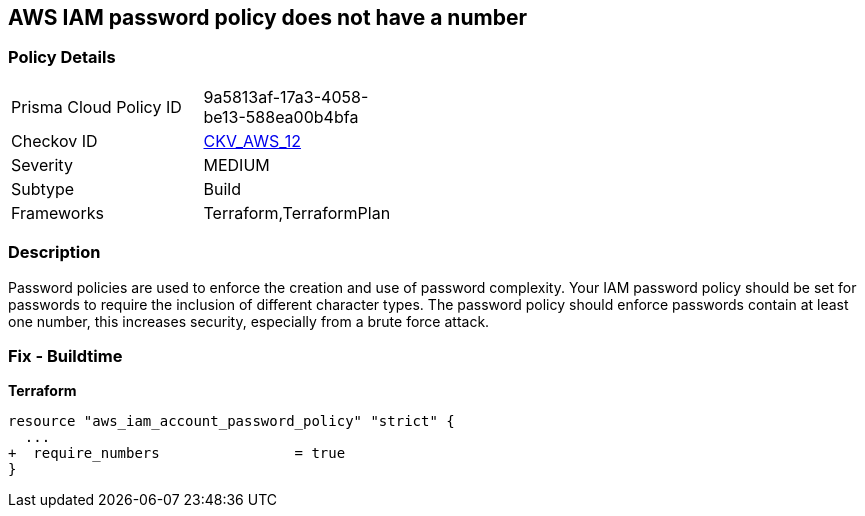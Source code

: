 == AWS IAM password policy does not have a number


=== Policy Details 

[width=45%]
[cols="1,1"]
|=== 
|Prisma Cloud Policy ID 
| 9a5813af-17a3-4058-be13-588ea00b4bfa

|Checkov ID 
| https://github.com/bridgecrewio/checkov/tree/master/checkov/terraform/checks/resource/aws/PasswordPolicyNumber.py[CKV_AWS_12]

|Severity
|MEDIUM

|Subtype
|Build
//, Run

|Frameworks
|Terraform,TerraformPlan

|=== 



=== Description 


Password policies are used to enforce the creation and use of password complexity.
Your IAM password policy should be set for passwords to require the inclusion of different character types.
The password policy should enforce passwords contain at least one number, this increases security, especially from a brute force attack.

////
=== Fix - Runtime


* AWS Console* 


To change the password policy in the AWS Console you will need appropriate permissions to View Identity Access Management Account Settings.
To manually set the password policy with a minimum length, follow these steps:

. Log in to the AWS Management Console as an * IAM user* at https://console.aws.amazon.com/iam/.

. Navigate to * IAM Services*.

. On the Left Pane click * Account Settings*.

. Select * Require at least one number*.

. Click * Apply password policy*.


* CLI Command* 


To change the password policy, use the following command:
[,bash]
----
aws iam update-account-password-policy --require-numbers
----

NOTE:
====
All commands starting with * aws iam update-account-password-policy* can be combined into a single command.
====
////

=== Fix - Buildtime


*Terraform* 




[source,go]
----
resource "aws_iam_account_password_policy" "strict" {
  ...
+  require_numbers                = true
}
----
